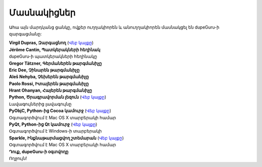 Մասնակիցներ
===========

Ահա այն մարդկանց ցանկը, ովքեր ուղղակիորեն և անուղղակիորեն մասնակցել են dupeGuru-ի զարգացմանը:

| **Virgil Dupras, Զարգացնող** (`Վեբ կայքը <http://www.hardcoded.net>`__)

| **Jérôme Cantin, Պատկերակների հեղինակ**
| dupeGuru-ի պատկերակների հեղինակը

| **Gregor Tätzner, Գերմաներեն թարգմանիչը**

| **Eric Dee, Չինարեն թարգմանիչը**

| **Aleš Nehyba, Չեխերեն թարգմանիչը**

| **Paolo Rossi, Իտալերեն թարգմանիչը**

| **Hrant Ohanyan, Հայերեն թարգմանիչը**

| **Python, Ծրագրավորման լեզուն** (`Վեբ կայքը <http://www.python.org>`__)
| Լավագույներից լավագույնը

| **PyObjC, Python-ից Cocoa կամուրջ** (`Վեբ կայքը <http://pyobjc.sourceforge.net>`__)
| Օգտագործվում է Mac OS X տարբերակի համար

| **PyQt, Python-ից Qt կամուրջ** (`Վեբ կայքը <http://www.riverbankcomputing.co.uk>`__)
| Օգտագործվում է Windows-ի տարբերակի

| **Sparkle, Ինքնաթարմացվող շտեմարան** (`Վեբ կայքը <http://andymatuschak.org/pages/sparkle>`__)
| Օգտագործվում է Mac OS X տարբերակի համար

| **Դուք, dupeGuru-ի օգտվողը**
| Ողջույն!
